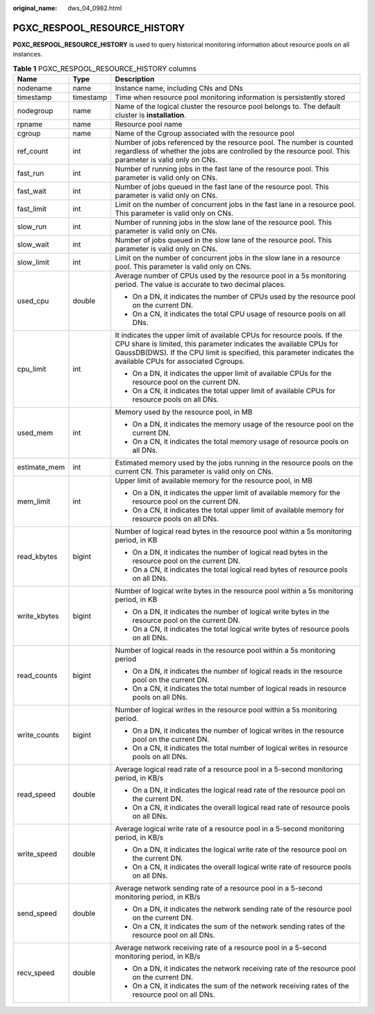 :original_name: dws_04_0982.html

.. _dws_04_0982:

PGXC_RESPOOL_RESOURCE_HISTORY
=============================

**PGXC_RESPOOL_RESOURCE_HISTORY** is used to query historical monitoring information about resource pools on all instances.

.. table:: **Table 1** PGXC_RESPOOL_RESOURCE_HISTORY columns

   +-----------------------+-----------------------+------------------------------------------------------------------------------------------------------------------------------------------------------------------------------------------------------------------------------------------------------------------+
   | Name                  | Type                  | Description                                                                                                                                                                                                                                                      |
   +=======================+=======================+==================================================================================================================================================================================================================================================================+
   | nodename              | name                  | Instance name, including CNs and DNs                                                                                                                                                                                                                             |
   +-----------------------+-----------------------+------------------------------------------------------------------------------------------------------------------------------------------------------------------------------------------------------------------------------------------------------------------+
   | timestamp             | timestamp             | Time when resource pool monitoring information is persistently stored                                                                                                                                                                                            |
   +-----------------------+-----------------------+------------------------------------------------------------------------------------------------------------------------------------------------------------------------------------------------------------------------------------------------------------------+
   | nodegroup             | name                  | Name of the logical cluster the resource pool belongs to. The default cluster is **installation**.                                                                                                                                                               |
   +-----------------------+-----------------------+------------------------------------------------------------------------------------------------------------------------------------------------------------------------------------------------------------------------------------------------------------------+
   | rpname                | name                  | Resource pool name                                                                                                                                                                                                                                               |
   +-----------------------+-----------------------+------------------------------------------------------------------------------------------------------------------------------------------------------------------------------------------------------------------------------------------------------------------+
   | cgroup                | name                  | Name of the Cgroup associated with the resource pool                                                                                                                                                                                                             |
   +-----------------------+-----------------------+------------------------------------------------------------------------------------------------------------------------------------------------------------------------------------------------------------------------------------------------------------------+
   | ref_count             | int                   | Number of jobs referenced by the resource pool. The number is counted regardless of whether the jobs are controlled by the resource pool. This parameter is valid only on CNs.                                                                                   |
   +-----------------------+-----------------------+------------------------------------------------------------------------------------------------------------------------------------------------------------------------------------------------------------------------------------------------------------------+
   | fast_run              | int                   | Number of running jobs in the fast lane of the resource pool. This parameter is valid only on CNs.                                                                                                                                                               |
   +-----------------------+-----------------------+------------------------------------------------------------------------------------------------------------------------------------------------------------------------------------------------------------------------------------------------------------------+
   | fast_wait             | int                   | Number of jobs queued in the fast lane of the resource pool. This parameter is valid only on CNs.                                                                                                                                                                |
   +-----------------------+-----------------------+------------------------------------------------------------------------------------------------------------------------------------------------------------------------------------------------------------------------------------------------------------------+
   | fast_limit            | int                   | Limit on the number of concurrent jobs in the fast lane in a resource pool. This parameter is valid only on CNs.                                                                                                                                                 |
   +-----------------------+-----------------------+------------------------------------------------------------------------------------------------------------------------------------------------------------------------------------------------------------------------------------------------------------------+
   | slow_run              | int                   | Number of running jobs in the slow lane of the resource pool. This parameter is valid only on CNs.                                                                                                                                                               |
   +-----------------------+-----------------------+------------------------------------------------------------------------------------------------------------------------------------------------------------------------------------------------------------------------------------------------------------------+
   | slow_wait             | int                   | Number of jobs queued in the slow lane of the resource pool. This parameter is valid only on CNs.                                                                                                                                                                |
   +-----------------------+-----------------------+------------------------------------------------------------------------------------------------------------------------------------------------------------------------------------------------------------------------------------------------------------------+
   | slow_limit            | int                   | Limit on the number of concurrent jobs in the slow lane in a resource pool. This parameter is valid only on CNs.                                                                                                                                                 |
   +-----------------------+-----------------------+------------------------------------------------------------------------------------------------------------------------------------------------------------------------------------------------------------------------------------------------------------------+
   | used_cpu              | double                | Average number of CPUs used by the resource pool in a 5s monitoring period. The value is accurate to two decimal places.                                                                                                                                         |
   |                       |                       |                                                                                                                                                                                                                                                                  |
   |                       |                       | -  On a DN, it indicates the number of CPUs used by the resource pool on the current DN.                                                                                                                                                                         |
   |                       |                       | -  On a CN, it indicates the total CPU usage of resource pools on all DNs.                                                                                                                                                                                       |
   +-----------------------+-----------------------+------------------------------------------------------------------------------------------------------------------------------------------------------------------------------------------------------------------------------------------------------------------+
   | cpu_limit             | int                   | It indicates the upper limit of available CPUs for resource pools. If the CPU share is limited, this parameter indicates the available CPUs for GaussDB(DWS). If the CPU limit is specified, this parameter indicates the available CPUs for associated Cgroups. |
   |                       |                       |                                                                                                                                                                                                                                                                  |
   |                       |                       | -  On a DN, it indicates the upper limit of available CPUs for the resource pool on the current DN.                                                                                                                                                              |
   |                       |                       | -  On a CN, it indicates the total upper limit of available CPUs for resource pools on all DNs.                                                                                                                                                                  |
   +-----------------------+-----------------------+------------------------------------------------------------------------------------------------------------------------------------------------------------------------------------------------------------------------------------------------------------------+
   | used_mem              | int                   | Memory used by the resource pool, in MB                                                                                                                                                                                                                          |
   |                       |                       |                                                                                                                                                                                                                                                                  |
   |                       |                       | -  On a DN, it indicates the memory usage of the resource pool on the current DN.                                                                                                                                                                                |
   |                       |                       | -  On a CN, it indicates the total memory usage of resource pools on all DNs.                                                                                                                                                                                    |
   +-----------------------+-----------------------+------------------------------------------------------------------------------------------------------------------------------------------------------------------------------------------------------------------------------------------------------------------+
   | estimate_mem          | int                   | Estimated memory used by the jobs running in the resource pools on the current CN. This parameter is valid only on CNs.                                                                                                                                          |
   +-----------------------+-----------------------+------------------------------------------------------------------------------------------------------------------------------------------------------------------------------------------------------------------------------------------------------------------+
   | mem_limit             | int                   | Upper limit of available memory for the resource pool, in MB                                                                                                                                                                                                     |
   |                       |                       |                                                                                                                                                                                                                                                                  |
   |                       |                       | -  On a DN, it indicates the upper limit of available memory for the resource pool on the current DN.                                                                                                                                                            |
   |                       |                       | -  On a CN, it indicates the total upper limit of available memory for resource pools on all DNs.                                                                                                                                                                |
   +-----------------------+-----------------------+------------------------------------------------------------------------------------------------------------------------------------------------------------------------------------------------------------------------------------------------------------------+
   | read_kbytes           | bigint                | Number of logical read bytes in the resource pool within a 5s monitoring period, in KB                                                                                                                                                                           |
   |                       |                       |                                                                                                                                                                                                                                                                  |
   |                       |                       | -  On a DN, it indicates the number of logical read bytes in the resource pool on the current DN.                                                                                                                                                                |
   |                       |                       | -  On a CN, it indicates the total logical read bytes of resource pools on all DNs.                                                                                                                                                                              |
   +-----------------------+-----------------------+------------------------------------------------------------------------------------------------------------------------------------------------------------------------------------------------------------------------------------------------------------------+
   | write_kbytes          | bigint                | Number of logical write bytes in the resource pool within a 5s monitoring period, in KB                                                                                                                                                                          |
   |                       |                       |                                                                                                                                                                                                                                                                  |
   |                       |                       | -  On a DN, it indicates the number of logical write bytes in the resource pool on the current DN.                                                                                                                                                               |
   |                       |                       | -  On a CN, it indicates the total logical write bytes of resource pools on all DNs.                                                                                                                                                                             |
   +-----------------------+-----------------------+------------------------------------------------------------------------------------------------------------------------------------------------------------------------------------------------------------------------------------------------------------------+
   | read_counts           | bigint                | Number of logical reads in the resource pool within a 5s monitoring period                                                                                                                                                                                       |
   |                       |                       |                                                                                                                                                                                                                                                                  |
   |                       |                       | -  On a DN, it indicates the number of logical reads in the resource pool on the current DN.                                                                                                                                                                     |
   |                       |                       | -  On a CN, it indicates the total number of logical reads in resource pools on all DNs.                                                                                                                                                                         |
   +-----------------------+-----------------------+------------------------------------------------------------------------------------------------------------------------------------------------------------------------------------------------------------------------------------------------------------------+
   | write_counts          | bigint                | Number of logical writes in the resource pool within a 5s monitoring period.                                                                                                                                                                                     |
   |                       |                       |                                                                                                                                                                                                                                                                  |
   |                       |                       | -  On a DN, it indicates the number of logical writes in the resource pool on the current DN.                                                                                                                                                                    |
   |                       |                       | -  On a CN, it indicates the total number of logical writes in resource pools on all DNs.                                                                                                                                                                        |
   +-----------------------+-----------------------+------------------------------------------------------------------------------------------------------------------------------------------------------------------------------------------------------------------------------------------------------------------+
   | read_speed            | double                | Average logical read rate of a resource pool in a 5-second monitoring period, in KB/s                                                                                                                                                                            |
   |                       |                       |                                                                                                                                                                                                                                                                  |
   |                       |                       | -  On a DN, it indicates the logical read rate of the resource pool on the current DN.                                                                                                                                                                           |
   |                       |                       | -  On a CN, it indicates the overall logical read rate of resource pools on all DNs.                                                                                                                                                                             |
   +-----------------------+-----------------------+------------------------------------------------------------------------------------------------------------------------------------------------------------------------------------------------------------------------------------------------------------------+
   | write_speed           | double                | Average logical write rate of a resource pool in a 5-second monitoring period, in KB/s                                                                                                                                                                           |
   |                       |                       |                                                                                                                                                                                                                                                                  |
   |                       |                       | -  On a DN, it indicates the logical write rate of the resource pool on the current DN.                                                                                                                                                                          |
   |                       |                       | -  On a CN, it indicates the overall logical write rate of resource pools on all DNs.                                                                                                                                                                            |
   +-----------------------+-----------------------+------------------------------------------------------------------------------------------------------------------------------------------------------------------------------------------------------------------------------------------------------------------+
   | send_speed            | double                | Average network sending rate of a resource pool in a 5-second monitoring period, in KB/s                                                                                                                                                                         |
   |                       |                       |                                                                                                                                                                                                                                                                  |
   |                       |                       | -  On a DN, it indicates the network sending rate of the resource pool on the current DN.                                                                                                                                                                        |
   |                       |                       | -  On a CN, it indicates the sum of the network sending rates of the resource pool on all DNs.                                                                                                                                                                   |
   +-----------------------+-----------------------+------------------------------------------------------------------------------------------------------------------------------------------------------------------------------------------------------------------------------------------------------------------+
   | recv_speed            | double                | Average network receiving rate of a resource pool in a 5-second monitoring period, in KB/s                                                                                                                                                                       |
   |                       |                       |                                                                                                                                                                                                                                                                  |
   |                       |                       | -  On a DN, it indicates the network receiving rate of the resource pool on the current DN.                                                                                                                                                                      |
   |                       |                       | -  On a CN, it indicates the sum of the network receiving rates of the resource pool on all DNs.                                                                                                                                                                 |
   +-----------------------+-----------------------+------------------------------------------------------------------------------------------------------------------------------------------------------------------------------------------------------------------------------------------------------------------+
